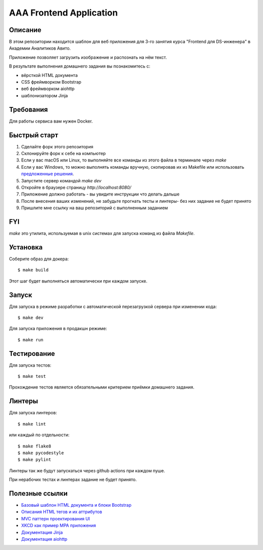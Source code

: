 ========================
AAA Frontend Application
========================

Описание
========

В этом репозитории находится шаблон для веб приложения для 3-го занятия курса "Frontend для DS-инженера" в Академии Аналитиков Авито.

Приложение позволяет загрузить изображение и распознать на нём текст.

В результате выполнения домашнего задания вы познакомитесь с:

* вёрсткой HTML документа
* CSS фреймворком Bootstrap
* веб фреймворком aiohttp
* шаблонизатором Jinja

Требования
==========

Для работы сервиса вам нужен Docker.


Быстрый старт
=============

1. Сделайте форк этого репозитория
2. Склонируйте форк к себе на компьютер
3. Если у вас macOS или Linux, то выполняйте все команды из этого файла в терминале через `make`
4. Если у вас Windows, то можно выполнять команды вручную, скопировав их из Makefile или использовать `предложенные решения <https://stackoverflow.com/questions/2532234/how-to-run-a-makefile-in-windows>`_.
5. Запустите сервер командой `make dev`
6. Откройте в браузере страницу `http://localhost:8080/`
7. Приложение должно работать - вы увидите инструкции что делать дальше
8. После внесения ваших изменений, не забудьте прогнать тесты и линтеры- без них задание не будет принято
9. Пришлите мне ссылку на ваш репозиторий с выполненным заданием

FYI
===

`make` это утилита, используемая в unix системах для запуска команд из файла `Makefile`.

Установка
=========

Соберите образ для докера::

$ make build

Этот шаг будет выполняться автоматически при каждом запуске.

Запуск
======

Для запуска в режиме разработки с автоматической перезагрузкой сервера при
изменении кода::

$ make dev


Для запуска приложения в продакшн режиме::

$ make run


Тестирование
============

Для запуска тестов::

$ make test


Прохождение тестов является обязательными критерием приёмки домашнего задания.


Линтеры
=======

Для запуска линтеров::

$ make lint

или каждый по отдельности::

$ make flake8
$ make pycodestyle
$ make pylint


Линтеры так же будут запускаться через github actions при каждом пуше.

При нерабочих тестах и линтерах задание не будет принято.


Полезные ссылки
===============

* `Базовый шаблон HTML документа и блоки Bootstrap <https://getbootstrap.com/docs/5.2/getting-started/introduction/>`_
* `Описания HTML тегов и их аттрибутов <https://developer.mozilla.org/en-US/docs/Web/HTML/Element/form>`_
* `MVC паттерн проектирования UI <https://en.wikipedia.org/wiki/Model–view–controller>`_
* `XKCD как пример MPA приложения <https://xkcd.com>`_
* `Документация Jinja <https://jinja.palletsprojects.com/en/3.1.x/>`_
* `Документация aiohttp <https://docs.aiohttp.org/en/stable/>`_
